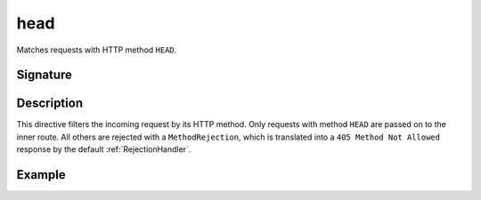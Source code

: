 .. _-head-:

head
====

Matches requests with HTTP method ``HEAD``.

Signature
---------

.. includecode:: /../spray-routing/src/main/scala/spray/routing/directives/MethodDirectives.scala
   :snippet: head

Description
-----------

This directive filters the incoming request by its HTTP method. Only requests with
method ``HEAD`` are passed on to the inner route. All others are rejected with a
``MethodRejection``, which is translated into a ``405 Method Not Allowed`` response
by the default :ref:`RejectionHandler`.

Example
-------

.. includecode:: ../code/docs/directives/MethodDirectivesExamplesSpec.scala
  :snippet: head-method
